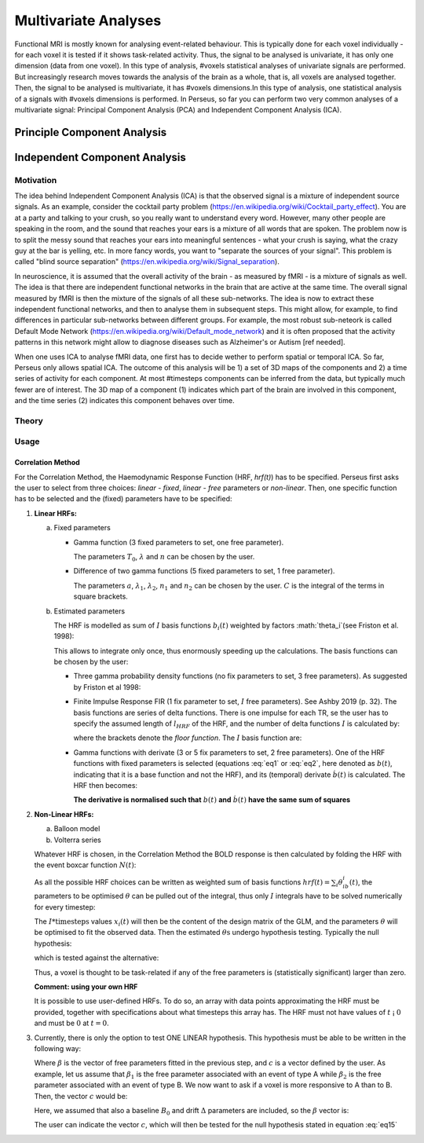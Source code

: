 ********************
Multivariate Analyses
********************

Functional MRI is mostly known for analysing event-related behaviour. This is typically done for each voxel individually - for each voxel it is tested if it shows task-related activity. Thus, the signal to be analysed is univariate, it has only one dimension (data from one voxel). In this type of analysis, #voxels statistical analyses of univariate signals are performed. But increasingly research moves towards the analysis of the brain as a whole, that is, all voxels are analysed together. Then, the signal to be analysed is multivariate, it has #voxels dimensions.In this type of analysis, one statistical analysis of a signals with #voxels dimensions is performed. 
In Perseus, so far you can perform two very common analyses of a multivariate signal: Principal Component Analysis (PCA) and Independent Component Analysis (ICA). 

Principle Component Analysis
=====================

Independent Component Analysis
=====================

Motivation
--------------------

The idea behind Independent Component Analysis (ICA) is that the observed signal is a mixture of independent source signals. As an example, consider the cocktail party problem (https://en.wikipedia.org/wiki/Cocktail_party_effect). You are at a party and talking to your crush, so you really want to understand every word. However, many other people are speaking in the room, and the sound that reaches your ears is a mixture of all words that are spoken. The problem now is to split the messy sound that reaches your ears into meaningful sentences - what your crush is saying, what the crazy guy at the bar is yelling, etc. In more fancy words, you want to "separate the sources of your signal". This problem is called "blind source separation" (https://en.wikipedia.org/wiki/Signal_separation). 

In neuroscience, it is assumed that the overall activity of the brain - as measured by fMRI - is a mixture of signals as well. The idea is that there are independent functional networks in the brain that are active at the same time. The overall signal measured by fMRI is then the mixture of the signals of all these sub-networks. The idea is now to extract these independent functional networks, and then to analyse them in subsequent steps. This might allow, for example, to find differences in particular sub-networks between different groups. For example, the most robust sub-neteork is called Default Mode Network (https://en.wikipedia.org/wiki/Default_mode_network) and it is often proposed that the activity patterns in this network might allow to diagnose diseases such as Alzheimer's or Autism [ref needed].  

When one uses ICA to analyse fMRI data, one first has to decide wether to perform spatial or temporal ICA. So far, Perseus only allows spatial ICA. The outcome of this analysis will be 1) a set of 3D maps of the components and 2) a time series of activity for each component. At most #timesteps components can be inferred from the data, but typically much fewer are of interest. The 3D map of a component (1) indicates which part of the brain are involved in this component, and the time series (2) indicates this component behaves over time.  

Theory
--------------------

Usage
--------------------










Correlation Method
^^^^^^^^^^^^^^^^^^^
 
For the Correlation Method, the Haemodynamic Response Function (HRF,
*hrf(t)*) has to be specified. Perseus first asks the user to select from three
choices: *linear - fixed*, *linear - free* parameters or *non-linear*. Then, one specific
function has to be selected and the (fixed) parameters have to be specified:

1.  **Linear HRFs:**

    a.  Fixed parameters
 
        *  Gamma function (3 fixed parameters to set, one free parameter). 
     
           .. math:: hrf(t)=\begin{cases}\dfrac{(t-T_0)^{n-1}}{\lambda^n(n-1)!} e^{-t/\lambda} &&& \text{for } t>T_0 \\0&&& \text{for } t<T_0\end{cases}
              :label: eq1
           
           The parameters :math:`T_0`, :math:`\lambda` and :math:`n` can be chosen by the user.
 
        *  Difference of two gamma functions (5 fixed parameters to set, 1 free parameter). 
        
           .. math:: hrf(t) = \dfrac{1}{C}\biggl{[}\dfrac{t^{n_1-1}}{\delta^{n_1}_1(n_1-1)!}e^{-t/\lambda_1}-a\dfrac{t^{n_2-1}}{\delta^{n_2}_2(n_2-1)!}e^{-t/\lambda_2}\biggl]
              :label: eq2
        
           The parameters :math:`a`, :math:`\lambda_1`, :math:`\lambda_2`, :math:`n_1` and :math:`n_2` can be chosen by the user. :math:`C` is the integral of the terms in square brackets.

    b.  Estimated parameters
    
        The HRF is modelled as sum of :math:`I` basis functions :math:`b_i(t)` weighted by factors :math:`\theta_i`(see Friston et al. 1998):
        
        .. math:: hrf(t) = \sum_i\theta_1b_1(t), \text{ }  i\in\lbrace1,2, ...,I\rbrace
           :label: eq3
        
        This allows to integrate only once, thus enormously speeding up the calculations. The basis functions can be chosen by the user:
        
        *  Three gamma probability density functions (no fix parameters to set, 3 free parameters).
           As suggested by Friston et al 1998:
           
           .. math:: hrf(t) = \theta_1b_1(t)+\theta_2b_2(t)+\theta_3b_3(t)
              :label: eq4
           
           .. math:: b_1(t) = \dfrac{1}{3!}t^3e^{-t}
              :label: eq5
           
           .. math:: b_2(t) = \dfrac{1}{7!}t^7e^{-t}
              :label: eq6
           
           .. math:: b_3(t) = \dfrac{1}{15!}t^{15}e^{-t}
              :label: eq7
           
        *  Finite Impulse Response FIR (1 fix parameter to set, :math:`I` free parameters).
           See Ashby 2019 (p. 32). The basis functions are series of delta functions. There is one impulse for each TR, se the user has to specify the assumed length of :math:`l_{HRF}` of the HRF, and the number of delta functions :math:`I` is calculated by:
           
           .. math:: I = \biggr{[}\dfrac{l_{HRF}}{TR}\biggr]+1
              :label: eq8
           
           where the brackets denote the *floor function*. The :math:`I` basis function are:
           
           .. math:: b_1(t) = \delta(t-(i-1)TR)
              :label: eq9
           
        *  Gamma functions with derivate (3 or 5 fix parameters to set, 2 free parameters). One of the HRF functions with fixed parameters is selected (equations :eq:`eq1` or :eq:`eq2`, here denoted as :math:`b(t)`, indicating that it is a base function and not the HRF), and its (temporal) derivate :math:`\dot{b}(t)` is calculated. The HRF then becomes:
        
           .. math:: hrf(t) = \theta_1b(t)+\theta_2\dot{b}(t)
              :label: eq10
        
           **The derivative is normalised such that** :math:`b(t)` **and** :math:`\dot{b}(t)` **have the same sum of squares**
           
           
2.  **Non-Linear HRFs:**
    
    a.  Balloon model
    
    b.  Volterra series
    
    Whatever HRF is chosen, in the Correlation Method the BOLD response is then calculated by folding the HRF with the event boxcar function :math:`N(t)`:
    
    .. math:: bold(t) = N(t)*hrf(t) = \int^{t}_{0}N(\tau)hrf(t-\tau)d\tau
       :label: eq11
    
    As all the possible HRF choices can be written as weighted sum of basis functions :math:`hrf(t) = \sum_i\theta_ib_i(t)`, the parameters to be optimised :math:`\theta` can be pulled out of the integral, thus only :math:`I` integrals have to be solved numerically for every timestep:
    
    .. math:: hrf(t) = \sum_i\theta_1\underbrace{(N(t)*b_1(t))}_{x_1(t)}
       :label: eq12
    
    The :math:`I * \text{timesteps}` values :math:`x_i(t)` will then be the content of the design matrix of the GLM, and the parameters :math:`\theta` will be optimised to fit the observed data. Then the estimated :math:`\theta\text{s}` undergo hypothesis testing. Typically the null hypothesis:
    
    .. math:: H_0: \sum_i\theta^2_i=0
       :label: eq13
    
    which is tested against the alternative:
    
    .. math:: H_0: \sum_i\theta^2_i>0
       :label: eq14
    
    Thus, a voxel is thought to be task-related if any of the free parameters is (statistically significant) larger than zero.
    
    **Comment: using your own HRF**
    
    It is possible to use user-defined HRFs. To do so, an array with data points approximating the HRF must be provided, together with specifications about what timesteps this array has. The HRF must not have values of :math:`t` ¡ :math:`0` and must be :math:`0` at :math:`t = 0`.

3.  Currently, there is only the option to test ONE LINEAR hypothesis. This hypothesis must be able to be written in the following way:

    .. math:: H_0: c^T\beta=0
       :label: eq15
    
    Where :math:`\beta` is the vector of free parameters fitted in the previous step, and :math:`c` is a vector defined by the user. As example, let us assume that :math:`\beta_1` is the free parameter associated with an event of type A while :math:`\beta_2` is the free parameter associated with an event of type B. We now want to ask if a voxel is more responsive to A than to B. Then, the vector :math:`c` would be:
    
    .. math:: c^T = [1 \text{ }\text{ }\text{ }0 \text{ }\text{ }\text{ }0\text{ }\text{ }\text{ }0]
       :label: eq16
    
    Here, we assumed that also a baseline :math:`B_0` and drift :math:`\Delta` parameters are included, so the :math:`\beta` vector is:
    
    .. math:: \beta = \begin{bmatrix}\beta_A \\ \beta_B \\ B_0 \\ \Delta \end{bmatrix}
       :label: eq17
    
    The user can indicate the vector :math:`c`, which will then be tested for the null hypothesis stated in equation :eq:`eq15`
